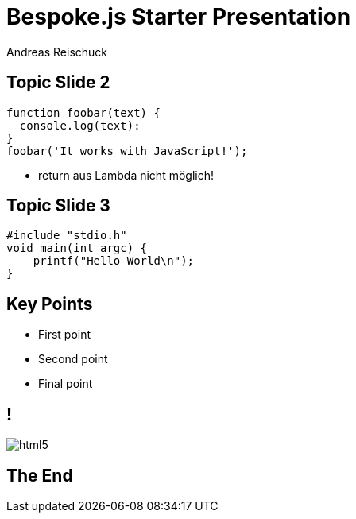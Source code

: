 = Bespoke.js Starter Presentation
:title: Nanan: Hello
:subtitle: Hello
:author: Andreas Reischuck
:twitter: @arBmind
:!sectids:
:imagesdir: images
:use-link-attrs:
:title-separator: :

== Topic Slide 2

[source, javascript]
----
function foobar(text) {
  console.log(text):
}
foobar('It works with JavaScript!');
----

[.cue]
****
* return aus Lambda nicht möglich!
****

[%build]
== Topic Slide 3

[%build]
[source.lang-cpp, cpp]
----
#include "stdio.h"
void main(int argc) {
    printf("Hello World\n");
}
----

== Key Points

[%build]
* First point
* Second point
* Final point

== !
image::html5.svg[]

== The End
